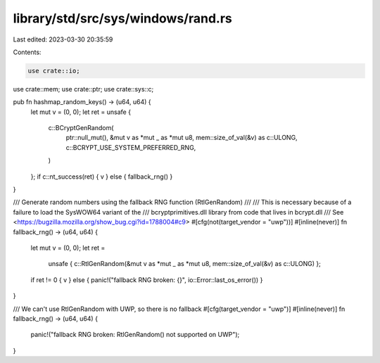 library/std/src/sys/windows/rand.rs
===================================

Last edited: 2023-03-30 20:35:59

Contents:

.. code-block:: rs

    use crate::io;
use crate::mem;
use crate::ptr;
use crate::sys::c;

pub fn hashmap_random_keys() -> (u64, u64) {
    let mut v = (0, 0);
    let ret = unsafe {
        c::BCryptGenRandom(
            ptr::null_mut(),
            &mut v as *mut _ as *mut u8,
            mem::size_of_val(&v) as c::ULONG,
            c::BCRYPT_USE_SYSTEM_PREFERRED_RNG,
        )
    };
    if c::nt_success(ret) { v } else { fallback_rng() }
}

/// Generate random numbers using the fallback RNG function (RtlGenRandom)
///
/// This is necessary because of a failure to load the SysWOW64 variant of the
/// bcryptprimitives.dll library from code that lives in bcrypt.dll
/// See <https://bugzilla.mozilla.org/show_bug.cgi?id=1788004#c9>
#[cfg(not(target_vendor = "uwp"))]
#[inline(never)]
fn fallback_rng() -> (u64, u64) {
    let mut v = (0, 0);
    let ret =
        unsafe { c::RtlGenRandom(&mut v as *mut _ as *mut u8, mem::size_of_val(&v) as c::ULONG) };

    if ret != 0 { v } else { panic!("fallback RNG broken: {}", io::Error::last_os_error()) }
}

/// We can't use RtlGenRandom with UWP, so there is no fallback
#[cfg(target_vendor = "uwp")]
#[inline(never)]
fn fallback_rng() -> (u64, u64) {
    panic!("fallback RNG broken: RtlGenRandom() not supported on UWP");
}


